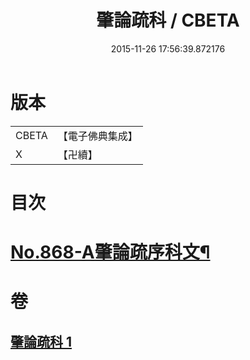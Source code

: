 #+TITLE: 肇論疏科 / CBETA
#+DATE: 2015-11-26 17:56:39.872176
* 版本
 |     CBETA|【電子佛典集成】|
 |         X|【卍續】    |

* 目次
* [[file:KR6m0042_001.txt::001-0120a1][No.868-A肇論疏序科文¶]]
* 卷
** [[file:KR6m0042_001.txt][肇論疏科 1]]
